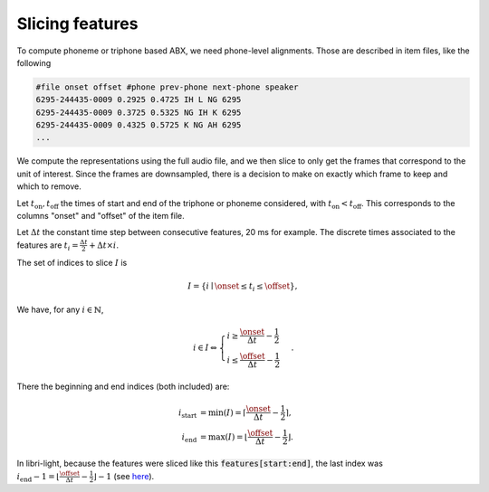 ================
Slicing features
================

To compute phoneme or triphone based ABX, we need phone-level alignments.
Those are described in item files, like the following

.. code-block:: text

   #file onset offset #phone prev-phone next-phone speaker
   6295-244435-0009 0.2925 0.4725 IH L NG 6295
   6295-244435-0009 0.3725 0.5325 NG IH K 6295
   6295-244435-0009 0.4325 0.5725 K NG AH 6295
   ...

We compute the representations using the full audio file, and we then slice to only get the frames
that correspond to the unit of interest. Since the frames are downsampled, there is a decision to make
on exactly which frame to keep and which to remove.

Let :math:`t_\text{on}, t_\text{off}` the times of start and end of the triphone or phoneme considered, with :math:`t_\text{on} < t_\text{off}`.
This corresponds to the columns "onset" and "offset" of the item file.

Let :math:`\Delta t` the constant time step between consecutive features, 20 ms for example.
The discrete times associated to the features are :math:`t_i = \frac{\Delta t}{2} + \Delta t \times i`.

The set of indices to slice :math:`I` is

.. math::
    I = \left\{ i \mid \onset \leq t_i \leq \offset \right\},

We have, for any :math:`i \in \mathbb{N}`,

.. math::
	i \in I \Leftrightarrow \begin{cases}
	    i \geq  \frac{\onset}{\Delta t} - \frac{1}{2} \\
	    i \leq \frac{\offset}{\Delta t} - \frac{1}{2}
	    \end{cases}.

There the beginning and end indices (both included) are:

.. math::
	\begin{align}
	    i_\text{start} & = \min(I) = \left\lceil \frac{\onset}{\Delta t} - \frac{1}{2} \right\rceil, \\
	    i_\text{end} & = \max(I) = \left\lfloor \frac{\offset}{\Delta t} - \frac{1}{2} \right\rfloor.
	\end{align}

In libri-light, because the features were sliced like this :code:`features[start:end]`, the last index was
:math:`i_\text{end} - 1 = \left\lfloor \frac{\offset}{\Delta t} - \frac{1}{2} \right\rfloor - 1`
(see `here <https://github.com/facebookresearch/libri-light/blob/3fb5006a39e6f9e86daf3e5e52bc87630f3cdf3e/eval/ABX_src/abx_iterators.py#L178-L189>`_).

